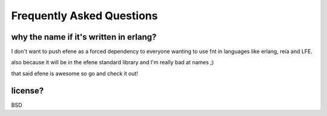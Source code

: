 Frequently Asked Questions
--------------------------

why the name if it's written in erlang?
.......................................

I don't want to push efene as a forced dependency to everyone wanting to use fnt in languages like erlang, reia and LFE.

also because it will be in the efene standard library and I'm really bad at names ;)

that said efene is awesome so go and check it out!

license?
........

BSD

